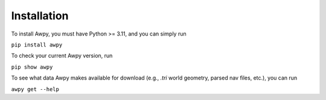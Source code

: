 Installation
============

To install Awpy, you must have Python >= 3.11, and you can simply run

``pip install awpy``

To check your current Awpy version, run 

``pip show awpy``

To see what data Awpy makes available for download (e.g., `.tri` world geometry, parsed nav files, etc.), you can run

``awpy get --help``
